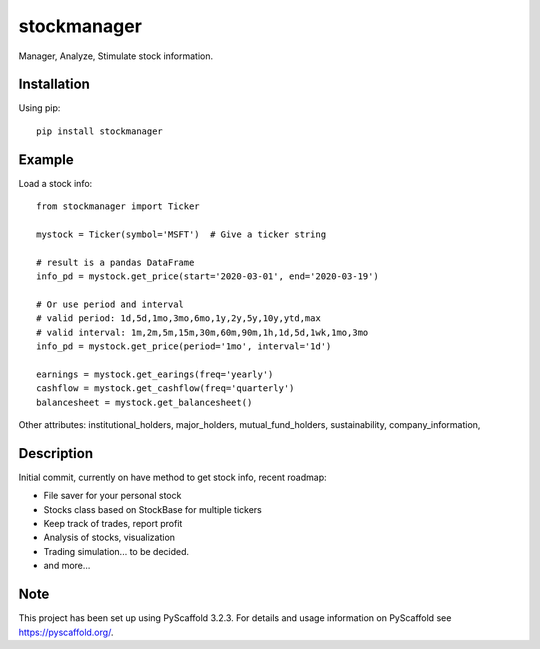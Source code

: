 ============
stockmanager
============


Manager, Analyze, Stimulate stock information.

.. image:: https://travis-ci.com/wiccy46/stockmanager.svg?branch=master
    :target: https://travis-ci.com/wiccy46/stockmanager


Installation
============

Using pip::

    pip install stockmanager

Example
=======

Load a stock info::

    from stockmanager import Ticker

    mystock = Ticker(symbol='MSFT')  # Give a ticker string

    # result is a pandas DataFrame
    info_pd = mystock.get_price(start='2020-03-01', end='2020-03-19')

    # Or use period and interval
    # valid period: 1d,5d,1mo,3mo,6mo,1y,2y,5y,10y,ytd,max
    # valid interval: 1m,2m,5m,15m,30m,60m,90m,1h,1d,5d,1wk,1mo,3mo
    info_pd = mystock.get_price(period='1mo', interval='1d')

    earnings = mystock.get_earings(freq='yearly')
    cashflow = mystock.get_cashflow(freq='quarterly')
    balancesheet = mystock.get_balancesheet()

Other attributes: institutional_holders, major_holders, mutual_fund_holders,
sustainability, company_information,


Description
===========

Initial commit, currently on have method to get stock info, recent roadmap:

* File saver for your personal stock
* Stocks class based on StockBase for multiple tickers
* Keep track of trades, report profit
* Analysis of stocks, visualization
* Trading simulation... to be decided.
* and more...


Note
====

This project has been set up using PyScaffold 3.2.3. For details and usage
information on PyScaffold see https://pyscaffold.org/.
